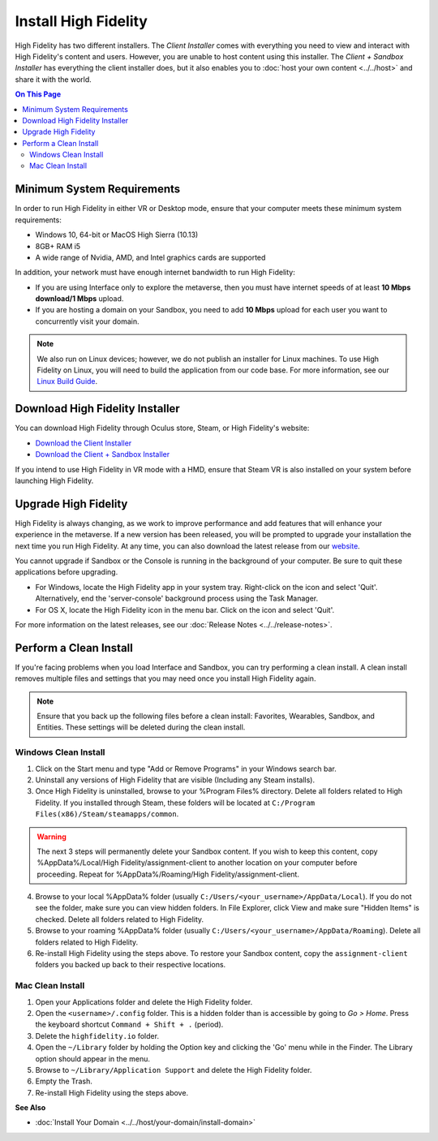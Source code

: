 ###########################
Install High Fidelity
###########################

High Fidelity has two different installers. The *Client Installer* comes with everything you need to view and interact with High Fidelity's content and users. However, you are unable to host content using this installer. The *Client + Sandbox Installer* has everything the client installer does, but it also enables you to :doc:`host your own content <../../host>` and share it with the world. 

.. contents:: On This Page
    :depth: 2

--------------------------------
Minimum System Requirements
--------------------------------

In order to run High Fidelity in either VR or Desktop mode, ensure that your computer meets these minimum system requirements: 

* Windows 10, 64-bit or MacOS High Sierra (10.13)
* 8GB+ RAM i5
* A wide range of Nvidia, AMD, and Intel graphics cards are supported

In addition, your network must have enough internet bandwidth to run High Fidelity:

* If you are using Interface only to explore the metaverse, then you must have internet speeds of at least **10 Mbps download/1 Mbps** upload.
* If you are hosting a domain on your Sandbox, you need to add **10 Mbps** upload for each user you want to concurrently visit your domain. 

.. note:: We also run on Linux devices; however, we do not publish an installer for Linux machines. To use High Fidelity on Linux, you will need to build the application from our code base. For more information, see our `Linux Build Guide <https://github.com/highfidelity/hifi/blob/master/BUILD_LINUX.md>`_.

-----------------------------------
Download High Fidelity Installer
-----------------------------------

You can download High Fidelity through Oculus store, Steam, or High Fidelity's website: 

* `Download the Client Installer <https://www.highfidelity.com/download>`_
* `Download the Client + Sandbox Installer <https://www.highfidelity.com/download#sandbox>`_

If you intend to use High Fidelity in VR mode with a HMD, ensure that Steam VR is also installed on your system before launching High Fidelity. 

----------------------------
Upgrade High Fidelity
----------------------------

High Fidelity is always changing, as we work to improve performance and add features that will enhance your experience in the metaverse. If a new version has been released, you will be prompted to upgrade your installation the next time you run High Fidelity. At any time, you can also download the latest release from our `website <https://www.highfidelity.com/download>`_. 

You cannot upgrade if Sandbox or the Console is running in the background of your computer. Be sure to quit these applications before upgrading.

* For Windows, locate the High Fidelity app in your system tray. Right-click on the icon and select 'Quit'. Alternatively, end the 'server-console' background process using the Task Manager.
* For OS X, locate the High Fidelity icon in the menu bar. Click on the icon and select 'Quit'.

For more information on the latest releases, see our :doc:`Release Notes <../../release-notes>`.

---------------------------------
Perform a Clean Install
---------------------------------

If you're facing problems when you load Interface and Sandbox, you can try performing a clean install. A clean install removes multiple files and settings that you may need once you install High Fidelity again. 

.. note:: Ensure that you back up the following files before a clean install: Favorites, Wearables, Sandbox, and Entities. These settings will be deleted during the clean install.

^^^^^^^^^^^^^^^^^^^^^^^^^^^^^
Windows Clean Install
^^^^^^^^^^^^^^^^^^^^^^^^^^^^^

1. Click on the Start menu and type "Add or Remove Programs" in your Windows search bar.  
2. Uninstall any versions of High Fidelity that are visible (Including any Steam installs). 
3. Once High Fidelity is uninstalled, browse to your %Program Files% directory. Delete all folders related to High Fidelity. If you installed through Steam, these folders will be located at ``C:/Program Files(x86)/Steam/steamapps/common``. 

.. warning:: 

    The next 3 steps will permanently delete your Sandbox content. If you wish to keep this content, copy %AppData%/Local/High Fidelity/assignment-client to another location on your computer before proceeding. Repeat for %AppData%/Roaming/High Fidelity/assignment-client. 

4. Browse to your local %AppData% folder (usually ``C:/Users/<your_username>/AppData/Local``). If you do not see the folder, make sure you can view hidden folders. In File Explorer, click View and make sure "Hidden Items" is checked. Delete all folders related to High Fidelity.  
5. Browse to your roaming %AppData% folder (usually ``C:/Users/<your_username>/AppData/Roaming``). Delete all folders related to High Fidelity.  
6. Re-install High Fidelity using the steps above. To restore your Sandbox content, copy the ``assignment-client`` folders you backed up back to their respective locations.  

^^^^^^^^^^^^^^^^^^^^^^^^
Mac Clean Install
^^^^^^^^^^^^^^^^^^^^^^^^

1. Open your Applications folder and delete the High Fidelity folder. 
2. Open the ``<username>/.config`` folder. This is a hidden folder than is accessible by going to *Go > Home*. Press the keyboard shortcut ``Command + Shift + .`` (period).
3. Delete the ``highfidelity.io`` folder. 
4. Open the ``~/Library`` folder by holding the Option key and clicking the 'Go' menu while in the Finder. The Library option should appear in the menu.
5. Browse to ``~/Library/Application Support`` and delete the High Fidelity folder.
6. Empty the Trash. 
7. Re-install High Fidelity using the steps above. 


**See Also**

+ :doc:`Install Your Domain <../../host/your-domain/install-domain>`